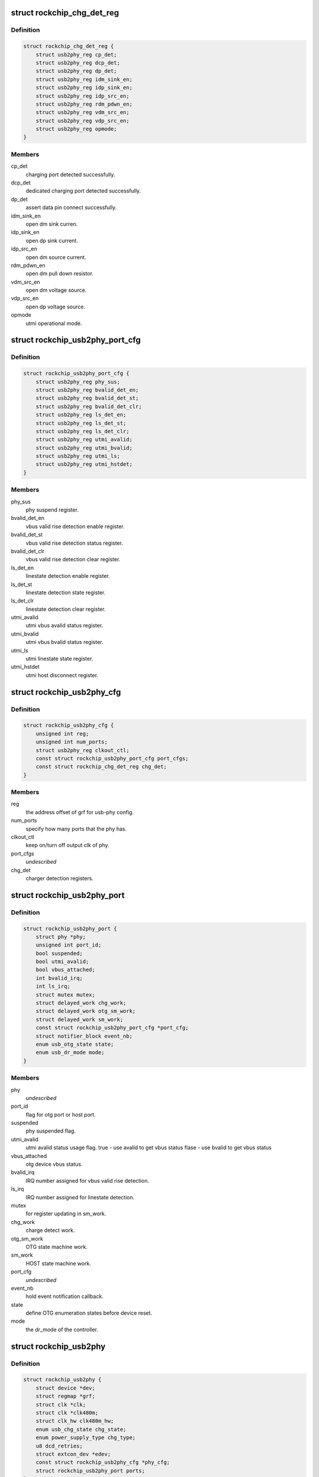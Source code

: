 .. -*- coding: utf-8; mode: rst -*-
.. src-file: drivers/phy/phy-rockchip-inno-usb2.c

.. _`rockchip_chg_det_reg`:

struct rockchip_chg_det_reg
===========================

.. c:type:: struct rockchip_chg_det_reg

    usb charger detect registers

.. _`rockchip_chg_det_reg.definition`:

Definition
----------

.. code-block:: c

    struct rockchip_chg_det_reg {
        struct usb2phy_reg cp_det;
        struct usb2phy_reg dcp_det;
        struct usb2phy_reg dp_det;
        struct usb2phy_reg idm_sink_en;
        struct usb2phy_reg idp_sink_en;
        struct usb2phy_reg idp_src_en;
        struct usb2phy_reg rdm_pdwn_en;
        struct usb2phy_reg vdm_src_en;
        struct usb2phy_reg vdp_src_en;
        struct usb2phy_reg opmode;
    }

.. _`rockchip_chg_det_reg.members`:

Members
-------

cp_det
    charging port detected successfully.

dcp_det
    dedicated charging port detected successfully.

dp_det
    assert data pin connect successfully.

idm_sink_en
    open dm sink curren.

idp_sink_en
    open dp sink current.

idp_src_en
    open dm source current.

rdm_pdwn_en
    open dm pull down resistor.

vdm_src_en
    open dm voltage source.

vdp_src_en
    open dp voltage source.

opmode
    utmi operational mode.

.. _`rockchip_usb2phy_port_cfg`:

struct rockchip_usb2phy_port_cfg
================================

.. c:type:: struct rockchip_usb2phy_port_cfg

    usb-phy port configuration.

.. _`rockchip_usb2phy_port_cfg.definition`:

Definition
----------

.. code-block:: c

    struct rockchip_usb2phy_port_cfg {
        struct usb2phy_reg phy_sus;
        struct usb2phy_reg bvalid_det_en;
        struct usb2phy_reg bvalid_det_st;
        struct usb2phy_reg bvalid_det_clr;
        struct usb2phy_reg ls_det_en;
        struct usb2phy_reg ls_det_st;
        struct usb2phy_reg ls_det_clr;
        struct usb2phy_reg utmi_avalid;
        struct usb2phy_reg utmi_bvalid;
        struct usb2phy_reg utmi_ls;
        struct usb2phy_reg utmi_hstdet;
    }

.. _`rockchip_usb2phy_port_cfg.members`:

Members
-------

phy_sus
    phy suspend register.

bvalid_det_en
    vbus valid rise detection enable register.

bvalid_det_st
    vbus valid rise detection status register.

bvalid_det_clr
    vbus valid rise detection clear register.

ls_det_en
    linestate detection enable register.

ls_det_st
    linestate detection state register.

ls_det_clr
    linestate detection clear register.

utmi_avalid
    utmi vbus avalid status register.

utmi_bvalid
    utmi vbus bvalid status register.

utmi_ls
    utmi linestate state register.

utmi_hstdet
    utmi host disconnect register.

.. _`rockchip_usb2phy_cfg`:

struct rockchip_usb2phy_cfg
===========================

.. c:type:: struct rockchip_usb2phy_cfg

    usb-phy configuration.

.. _`rockchip_usb2phy_cfg.definition`:

Definition
----------

.. code-block:: c

    struct rockchip_usb2phy_cfg {
        unsigned int reg;
        unsigned int num_ports;
        struct usb2phy_reg clkout_ctl;
        const struct rockchip_usb2phy_port_cfg port_cfgs;
        const struct rockchip_chg_det_reg chg_det;
    }

.. _`rockchip_usb2phy_cfg.members`:

Members
-------

reg
    the address offset of grf for usb-phy config.

num_ports
    specify how many ports that the phy has.

clkout_ctl
    keep on/turn off output clk of phy.

port_cfgs
    *undescribed*

chg_det
    charger detection registers.

.. _`rockchip_usb2phy_port`:

struct rockchip_usb2phy_port
============================

.. c:type:: struct rockchip_usb2phy_port

    usb-phy port data.

.. _`rockchip_usb2phy_port.definition`:

Definition
----------

.. code-block:: c

    struct rockchip_usb2phy_port {
        struct phy *phy;
        unsigned int port_id;
        bool suspended;
        bool utmi_avalid;
        bool vbus_attached;
        int bvalid_irq;
        int ls_irq;
        struct mutex mutex;
        struct delayed_work chg_work;
        struct delayed_work otg_sm_work;
        struct delayed_work sm_work;
        const struct rockchip_usb2phy_port_cfg *port_cfg;
        struct notifier_block event_nb;
        enum usb_otg_state state;
        enum usb_dr_mode mode;
    }

.. _`rockchip_usb2phy_port.members`:

Members
-------

phy
    *undescribed*

port_id
    flag for otg port or host port.

suspended
    phy suspended flag.

utmi_avalid
    utmi avalid status usage flag.
    true    - use avalid to get vbus status
    flase   - use bvalid to get vbus status

vbus_attached
    otg device vbus status.

bvalid_irq
    IRQ number assigned for vbus valid rise detection.

ls_irq
    IRQ number assigned for linestate detection.

mutex
    for register updating in sm_work.

chg_work
    charge detect work.

otg_sm_work
    OTG state machine work.

sm_work
    HOST state machine work.

port_cfg
    *undescribed*

event_nb
    hold event notification callback.

state
    define OTG enumeration states before device reset.

mode
    the dr_mode of the controller.

.. _`rockchip_usb2phy`:

struct rockchip_usb2phy
=======================

.. c:type:: struct rockchip_usb2phy

    usb2.0 phy driver data.

.. _`rockchip_usb2phy.definition`:

Definition
----------

.. code-block:: c

    struct rockchip_usb2phy {
        struct device *dev;
        struct regmap *grf;
        struct clk *clk;
        struct clk *clk480m;
        struct clk_hw clk480m_hw;
        enum usb_chg_state chg_state;
        enum power_supply_type chg_type;
        u8 dcd_retries;
        struct extcon_dev *edev;
        const struct rockchip_usb2phy_cfg *phy_cfg;
        struct rockchip_usb2phy_port ports;
    }

.. _`rockchip_usb2phy.members`:

Members
-------

dev
    *undescribed*

grf
    General Register Files regmap.

clk
    clock struct of phy input clk.

clk480m
    clock struct of phy output clk.

clk480m_hw
    *undescribed*

chg_state
    states involved in USB charger detection.

chg_type
    USB charger types.

dcd_retries
    The retry count used to track Data contact
    detection process.

edev
    extcon device for notification registration

phy_cfg
    phy register configuration, assigned by driver data.

ports
    phy port instance.

.. This file was automatic generated / don't edit.

